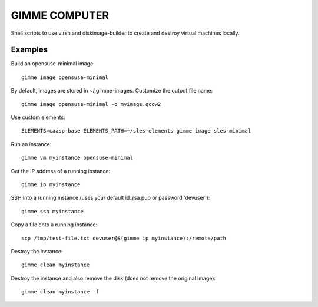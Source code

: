GIMME COMPUTER
==============

Shell scripts to use virsh and diskimage-builder to create and destroy virtual
machines locally.

Examples
--------

Build an opensuse-minimal image::

  gimme image opensuse-minimal

By default, images are stored in ~/.gimme-images. Customize the output file name::

  gimme image opensuse-minimal -o myimage.qcow2

Use custom elements::

  ELEMENTS=caasp-base ELEMENTS_PATH=~/sles-elements gimme image sles-minimal

Run an instance::

  gimme vm myinstance opensuse-minimal

Get the IP address of a running instance::

  gimme ip myinstance

SSH into a running instance (uses your default id_rsa.pub or password 'devuser')::

  gimme ssh myinstance

Copy a file onto a running instance::

  scp /tmp/test-file.txt devuser@$(gimme ip myinstance):/remote/path

Destroy the instance::

  gimme clean myinstance

Destroy the instance and also remove the disk (does not remove the original
image)::

  gimme clean myinstance -f
